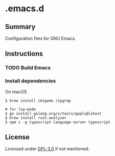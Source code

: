 * .emacs.d
** Summary
Configuration files for GNU Emacs.

** Instructions
*** TODO Build Emacs

*** Install dependencies
On macOS
#+BEGIN_SRC shell
$ brew install cmigemo ripgrep

# for lsp-mode
$ go install golang.org/x/tools/gopls@latest
$ brew install rust-analyzer
$ npm i -g typescript-language-server typescript
#+END_SRC

** License
Licensed under [[./LICENSE][GPL-3.0]] if not mentioned.
